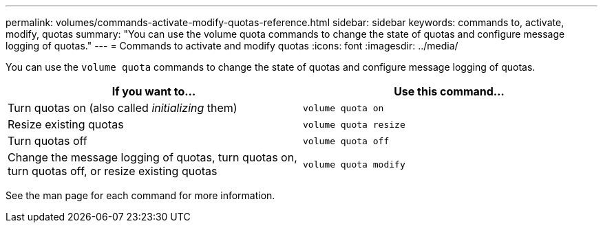 ---
permalink: volumes/commands-activate-modify-quotas-reference.html
sidebar: sidebar
keywords: commands to, activate, modify, quotas
summary: "You can use the volume quota commands to change the state of quotas and configure message logging of quotas."
---
= Commands to activate and modify quotas
:icons: font
:imagesdir: ../media/

[.lead]
You can use the `volume quota` commands to change the state of quotas and configure message logging of quotas.
[cols="2*",options="header"]
|===
| If you want to...| Use this command...
a|
Turn quotas on (also called _initializing_ them)
a|
`volume quota on`
a|
Resize existing quotas
a|
`volume quota resize`
a|
Turn quotas off
a|
`volume quota off`
a|
Change the message logging of quotas, turn quotas on, turn quotas off, or resize existing quotas
a|
`volume quota modify`
|===
See the man page for each command for more information.
